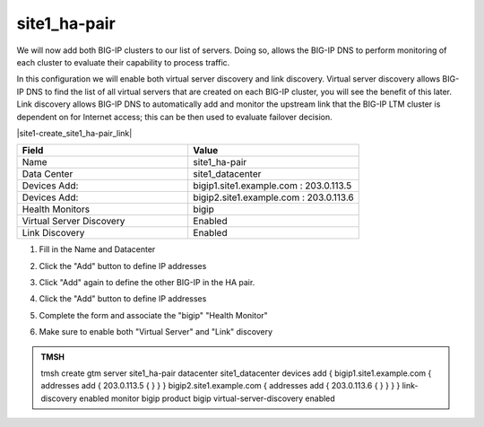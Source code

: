 site1_ha-pair
###############################################

We will now add both BIG-IP clusters to our list of servers. Doing so, allows the BIG-IP DNS to perform monitoring of each cluster to evaluate their capability to process traffic. 

In this configuration we will enable both virtual server discovery and link discovery. Virtual server discovery allows BIG-IP DNS to find the list of all virtual servers that are created on each BIG-IP cluster, you will see the benefit of this later. Link discovery allows BIG-IP DNS to automatically add and monitor the upstream link that the BIG-IP LTM cluster is dependent on for Internet access; this can be then used to evaluate failover decision. 

.. image:: ../../../media/server_create_gtm1-gtm2.png
   :align: left

|site1-create_site1_ha-pair_link|

.. |site1-create_site1_ha-pair_link| raw:: html

   On gtm1.site<b>1</b> <a href="https://gtm1.site1.example.com/tmui/Control/jspmap/tmui/globallb/server/create.jsp" target="_blank">create a server object</a> according the table below:

.. csv-table::
   :header: "Field", "Value"
   :widths: 15, 15

   "Name", "site1_ha-pair"
   "Data Center", "site1_datacenter"
   "Devices Add:", "bigip1.site1.example.com : 203.0.113.5"
   "Devices Add:", "bigip2.site1.example.com : 203.0.113.6"
   "Health Monitors", "bigip"
   "Virtual Server Discovery", "Enabled"
   "Link Discovery", "Enabled"

#. Fill in the Name and Datacenter

   .. image:: ../../../media/site1_click-addserver.png
      :align: left

#. Click the "Add" button to define IP addresses

   .. image:: ../../../media/site_ha_pair_bigip1_add.png
      :align: left

#. Click "Add" again to define the other BIG-IP in the HA pair.

   .. image:: ../../../media/site1_click-addserver_again.png
      :align: left

#. Click the "Add" button to define IP addresses

   .. image:: ../../../media/site_ha_pair_bigip2_add.png
      :align: left

#. Complete the form and associate the "bigip" "Health Monitor"

   .. image:: ../../../media/site1-HA_pair_create.png
      :align: left

#. Make sure to enable both "Virtual Server" and "Link" discovery

   .. image:: ../../../media/VS_and_link_auto_discovery.png
      :align: left

.. admonition:: TMSH

   tmsh create gtm server site1_ha-pair datacenter site1_datacenter devices add { bigip1.site1.example.com { addresses add { 203.0.113.5 { } } } bigip2.site1.example.com { addresses add { 203.0.113.6 { } } } } link-discovery enabled monitor bigip product bigip virtual-server-discovery enabled
